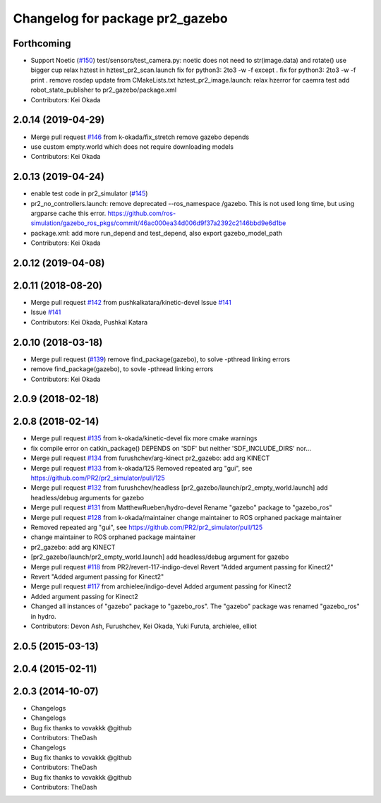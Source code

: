 ^^^^^^^^^^^^^^^^^^^^^^^^^^^^^^^^
Changelog for package pr2_gazebo
^^^^^^^^^^^^^^^^^^^^^^^^^^^^^^^^

Forthcoming
-----------
* Support Noetic (`#150 <https://github.com/pr2/pr2_simulator/issues/150>`_)
  test/sensors/test_camera.py: noetic does not need to str(image.data) and rotate()
  use bigger cup
  relax hztest in hztest_pr2_scan.launch
  fix for python3: 2to3 -w -f except .
  fix for python3: 2to3 -w -f print .
  remove rosdep update from CMakeLists.txt
  hztest_pr2_image.launch: relax hzerror for caemra test
  add robot_state_publisher to pr2_gazebo/package.xml
* Contributors: Kei Okada

2.0.14 (2019-04-29)
-------------------
* Merge pull request `#146 <https://github.com/PR2/pr2_simulator/issues/146>`_ from k-okada/fix_stretch
  remove gazebo depends
* use custom empty.world which does not require downloading models
* Contributors: Kei Okada

2.0.13 (2019-04-24)
-------------------
* enable test code in pr2_simulator (`#145 <https://github.com/PR2/pr2_simulator/issues/145>`_)
* pr2_no_controllers.launch: remove deprecated --ros_namespace /gazebo. This is not used long time, but using argparse cache this error. https://github.com/ros-simulation/gazebo_ros_pkgs/commit/46ac000ea34d006d9f37a2392c2146bbd9e6d1be
* package.xml: add more run_depend and test_depend, also export gazebo_model_path
* Contributors: Kei Okada

2.0.12 (2019-04-08)
-------------------

2.0.11 (2018-08-20)
-------------------
* Merge pull request `#142 <https://github.com/PR2/pr2_simulator/issues/142>`_ from pushkalkatara/kinetic-devel
  Issue `#141 <https://github.com/PR2/pr2_simulator/issues/141>`_
* Issue `#141 <https://github.com/PR2/pr2_simulator/issues/141>`_
* Contributors: Kei Okada, Pushkal Katara

2.0.10 (2018-03-18)
-------------------
* Merge pull request (`#139 <https://github.com/pr2/pr2_simulator/issues/139>`_)
  remove find_package(gazebo), to solve -pthread linking errors
* remove find_package(gazebo), to sovle -pthread linking errors
* Contributors: Kei Okada

2.0.9 (2018-02-18)
------------------

2.0.8 (2018-02-14)
------------------
* Merge pull request `#135 <https://github.com/pr2/pr2_simulator/issues/135>`_ from k-okada/kinetic-devel
  fix more cmake warnings
* fix compile error on catkin_package() DEPENDS on 'SDF' but neither 'SDF_INCLUDE_DIRS' nor...
* Merge pull request `#134 <https://github.com/pr2/pr2_simulator/issues/134>`_ from furushchev/arg-kinect
  pr2_gazebo: add arg KINECT
* Merge pull request `#133 <https://github.com/pr2/pr2_simulator/issues/133>`_ from k-okada/125
  Removed repeated arg "gui", see https://github.com/PR2/pr2_simulator/pull/125
* Merge pull request `#132 <https://github.com/pr2/pr2_simulator/issues/132>`_ from furushchev/headless
  [pr2_gazebo/launch/pr2_empty_world.launch] add headless/debug arguments for gazebo
* Merge pull request `#131 <https://github.com/pr2/pr2_simulator/issues/131>`_ from MatthewRueben/hydro-devel
  Rename "gazebo" package to "gazebo_ros"
* Merge pull request `#128 <https://github.com/pr2/pr2_simulator/issues/128>`_ from k-okada/maintainer
  change maintainer to ROS orphaned package maintainer
* Removed repeated arg "gui", see https://github.com/PR2/pr2_simulator/pull/125
* change maintainer to ROS orphaned package maintainer
* pr2_gazebo: add arg KINECT
* [pr2_gazebo/launch/pr2_empty_world.launch] add headless/debug argument for gazebo
* Merge pull request `#118 <https://github.com/pr2/pr2_simulator/issues/118>`_ from PR2/revert-117-indigo-devel
  Revert "Added argument passing for Kinect2"
* Revert "Added argument passing for Kinect2"
* Merge pull request `#117 <https://github.com/pr2/pr2_simulator/issues/117>`_ from archielee/indigo-devel
  Added argument passing for Kinect2
* Added argument passing for Kinect2
* Changed all instances of "gazebo" package to "gazebo_ros". The "gazebo" package was renamed "gazebo_ros" in hydro.
* Contributors: Devon Ash, Furushchev, Kei Okada, Yuki Furuta, archielee, elliot

2.0.5 (2015-03-13)
------------------

2.0.4 (2015-02-11)
------------------

2.0.3 (2014-10-07)
------------------
* Changelogs
* Changelogs
* Bug fix thanks to vovakkk @github
* Contributors: TheDash

* Changelogs
* Bug fix thanks to vovakkk @github
* Contributors: TheDash

* Bug fix thanks to vovakkk @github
* Contributors: TheDash
